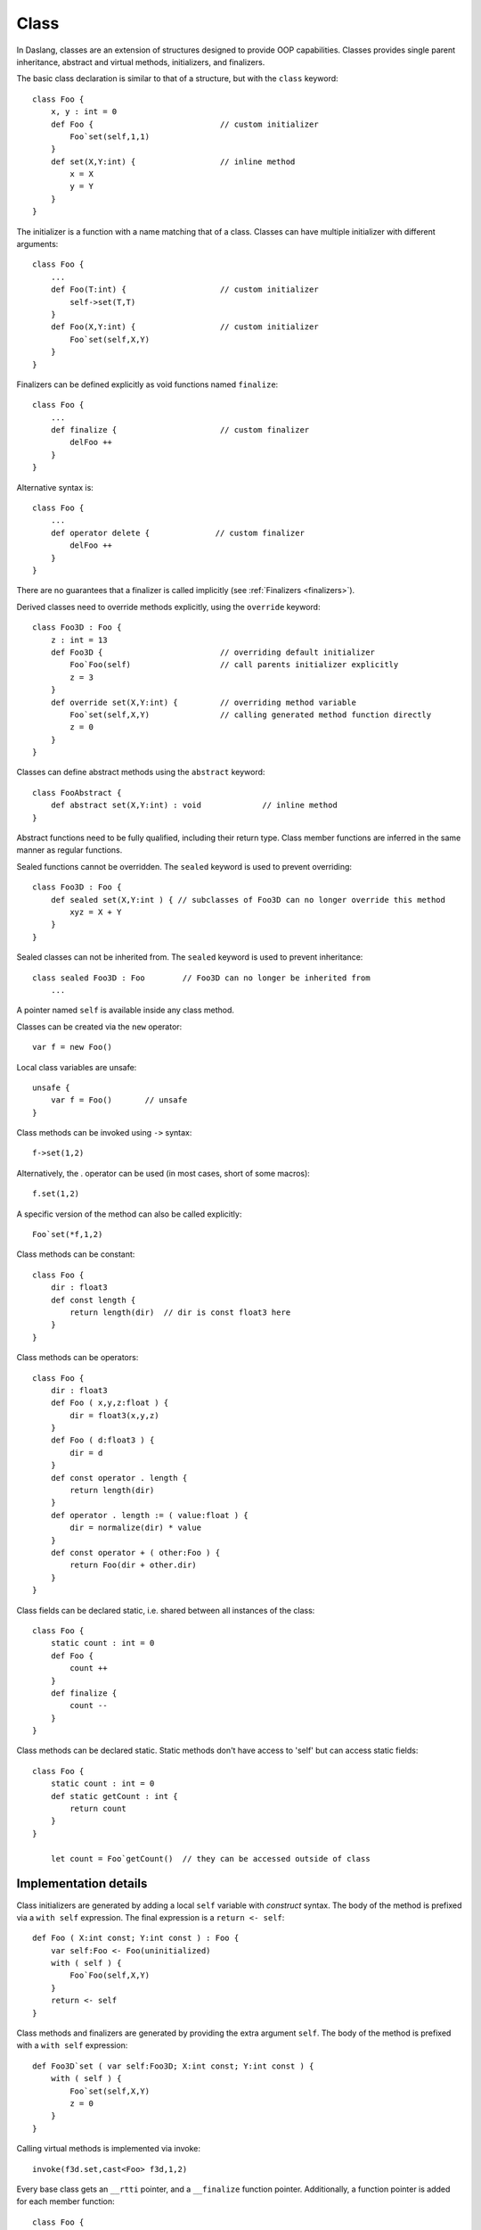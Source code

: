 .. _classes:

=====
Class
=====

In Daslang, classes are an extension of structures designed to provide OOP capabilities.
Classes provides single parent inheritance, abstract and virtual methods, initializers, and finalizers.

The basic class declaration is similar to that of a structure, but with the ``class`` keyword::

    class Foo {
        x, y : int = 0
        def Foo {                           // custom initializer
            Foo`set(self,1,1)
        }
        def set(X,Y:int) {                  // inline method
            x = X
            y = Y
        }
    }

The initializer is a function with a name matching that of a class.
Classes can have multiple initializer with different arguments::

    class Foo {
        ...
        def Foo(T:int) {                    // custom initializer
            self->set(T,T)
        }
        def Foo(X,Y:int) {                  // custom initializer
            Foo`set(self,X,Y)
        }
    }

.. _classes_finalizer:

Finalizers can be defined explicitly as void functions named ``finalize``::

    class Foo {
        ...
        def finalize {                      // custom finalizer
            delFoo ++
        }
    }

Alternative syntax is::

    class Foo {
        ...
        def operator delete {              // custom finalizer
            delFoo ++
        }
    }

There are no guarantees that a finalizer is called implicitly (see :ref:`Finalizers <finalizers>`).

Derived classes need to override methods explicitly, using the ``override`` keyword::

    class Foo3D : Foo {
        z : int = 13
        def Foo3D {                         // overriding default initializer
            Foo`Foo(self)                   // call parents initializer explicitly
            z = 3
        }
        def override set(X,Y:int) {         // overriding method variable
            Foo`set(self,X,Y)               // calling generated method function directly
            z = 0
        }
    }

Classes can define abstract methods using the ``abstract`` keyword::

    class FooAbstract {
        def abstract set(X,Y:int) : void             // inline method
    }

Abstract functions need to be fully qualified, including their return type.
Class member functions are inferred in the same manner as regular functions.

Sealed functions cannot be overridden. The ``sealed`` keyword is used to prevent overriding::

    class Foo3D : Foo {
        def sealed set(X,Y:int ) { // subclasses of Foo3D can no longer override this method
            xyz = X + Y
        }
    }

Sealed classes can not be inherited from. The ``sealed`` keyword is used to prevent inheritance::

    class sealed Foo3D : Foo        // Foo3D can no longer be inherited from
        ...

A pointer named ``self`` is available inside any class method.

Classes can be created via the ``new`` operator::

    var f = new Foo()

Local class variables are unsafe::

    unsafe {
        var f = Foo()       // unsafe
    }

Class methods can be invoked using ``->`` syntax::

    f->set(1,2)

Alternatively, the . operator can be used (in most cases, short of some macros)::

    f.set(1,2)

A specific version of the method can also be called explicitly::

    Foo`set(*f,1,2)

Class methods can be constant::

    class Foo {
        dir : float3
        def const length {
            return length(dir)  // dir is const float3 here
        }
    }

Class methods can be operators::

    class Foo {
        dir : float3
        def Foo ( x,y,z:float ) {
            dir = float3(x,y,z)
        }
        def Foo ( d:float3 ) {
            dir = d
        }
        def const operator . length {
            return length(dir)
        }
        def operator . length := ( value:float ) {
            dir = normalize(dir) * value
        }
        def const operator + ( other:Foo ) {
            return Foo(dir + other.dir)
        }
    }

Class fields can be declared static, i.e. shared between all instances of the class::

    class Foo {
        static count : int = 0
        def Foo {
            count ++
        }
        def finalize {
            count --
        }
    }

Class methods can be declared static. Static methods don't have access to 'self' but can access static fields::

        class Foo {
            static count : int = 0
            def static getCount : int {
                return count
            }
        }

	    let count = Foo`getCount()  // they can be accessed outside of class

----------------------
Implementation details
----------------------

Class initializers are generated by adding a local ``self`` variable with `construct` syntax.
The body of the method is prefixed via a ``with self`` expression.
The final expression is a ``return <- self``::

    def Foo ( X:int const; Y:int const ) : Foo {
        var self:Foo <- Foo(uninitialized)
        with ( self ) {
            Foo`Foo(self,X,Y)
        }
        return <- self
    }

Class methods and finalizers are generated by providing the extra argument ``self``.
The body of the method is prefixed with a ``with self`` expression::

    def Foo3D`set ( var self:Foo3D; X:int const; Y:int const ) {
        with ( self ) {
            Foo`set(self,X,Y)
            z = 0
        }
    }

Calling virtual methods is implemented via invoke::

    invoke(f3d.set,cast<Foo> f3d,1,2)

Every base class gets an ``__rtti`` pointer, and a ``__finalize`` function pointer.
Additionally, a function pointer is added for each member function::

    class Foo {
        __rtti : void? = typeinfo(rtti_classinfo type<Foo>)
        __finalize : function<(self:Foo):void> = @@_::Foo'__finalize
        x : int = 0
        y : int = 0
        set : function<(self:Foo;X:int const;Y:int const):void> = @@_::Foo`set
    }

``__rtti`` contains rtti::TypeInfo for the specific class instance.
There is helper function in the rtti module to access class_info safely::

    def class_info ( cl ) : StructInfo const?

The ``finalize`` pointer is invoked when the finalizer is called for the class pointer.
That way, when delete is called on the base class pointer, the correct version of the derived finalizer is called.


